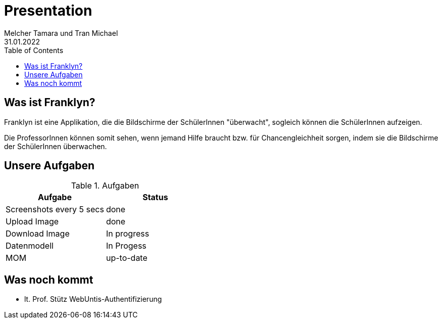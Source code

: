 = Presentation
Melcher Tamara und Tran Michael
31.01.2022
:toc:
:icons: font

== Was ist Franklyn?
Franklyn ist eine Applikation, die die Bildschirme der SchülerInnen "überwacht", sogleich können die SchülerInnen aufzeigen.

Die ProfessorInnen können somit sehen, wenn jemand Hilfe braucht bzw. für Chancengleichheit sorgen, indem sie die Bildschirme
der SchülerInnen überwachen.

== Unsere Aufgaben
.Aufgaben
|===
|Aufgabe |Status

|Screenshots every 5 secs
|done

|Upload Image
|done

|Download Image
|In progress

|Datenmodell
|In Progess

|MOM
|up-to-date
|===

== Was noch kommt
* lt. Prof. Stütz WebUntis-Authentifizierung
